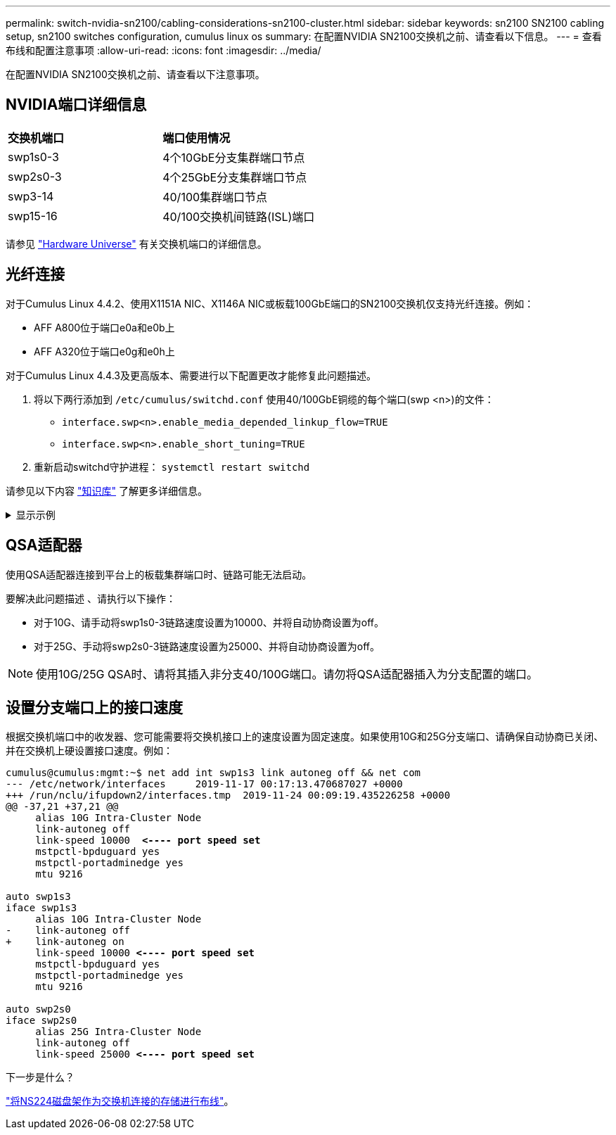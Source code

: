 ---
permalink: switch-nvidia-sn2100/cabling-considerations-sn2100-cluster.html 
sidebar: sidebar 
keywords: sn2100 SN2100 cabling setup, sn2100 switches configuration, cumulus linux os 
summary: 在配置NVIDIA SN2100交换机之前、请查看以下信息。 
---
= 查看布线和配置注意事项
:allow-uri-read: 
:icons: font
:imagesdir: ../media/


[role="lead"]
在配置NVIDIA SN2100交换机之前、请查看以下注意事项。



== NVIDIA端口详细信息

|===


| *交换机端口* | *端口使用情况* 


 a| 
swp1s0-3
 a| 
4个10GbE分支集群端口节点



 a| 
swp2s0-3
 a| 
4个25GbE分支集群端口节点



 a| 
swp3-14
 a| 
40/100集群端口节点



 a| 
swp15-16
 a| 
40/100交换机间链路(ISL)端口

|===
请参见 https://hwu.netapp.com/Switch/Index["Hardware Universe"^] 有关交换机端口的详细信息。



== 光纤连接

对于Cumulus Linux 4.4.2、使用X1151A NIC、X1146A NIC或板载100GbE端口的SN2100交换机仅支持光纤连接。例如：

* AFF A800位于端口e0a和e0b上
* AFF A320位于端口e0g和e0h上


对于Cumulus Linux 4.4.3及更高版本、需要进行以下配置更改才能修复此问题描述。

. 将以下两行添加到 `/etc/cumulus/switchd.conf` 使用40/100GbE铜缆的每个端口(swp <n>)的文件：
+
** `interface.swp<n>.enable_media_depended_linkup_flow=TRUE`
** `interface.swp<n>.enable_short_tuning=TRUE`


. 重新启动switchd守护进程： `systemctl restart switchd`


请参见以下内容 https://kb.netapp.com/Advice_and_Troubleshooting/Data_Storage_Systems/Fabric_Interconnect_and_Management_Switches/NVIDIA_SN2100_switch_fails_to_connect_using_40_100GbE_copper_cable["知识库"^] 了解更多详细信息。

.显示示例
[%collapsible]
====
[listing, subs="+quotes"]
----
cumulus@cumulus:mgmt:~$ *cat /etc/cumulus/switchd.conf | grep swp3*
interface.swp3.enable_media_depended_linkup_flow=TRUE
interface.swp3.enable_short_tuning=TRUE
cumulus@cumulus:mgmt:~$ *cat /etc/cumulus/switchd.conf | grep swp6*
interface.swp6.enable_media_depended_linkup_flow=TRUE
interface.swp6.enable_short_tuning=TRUE
cumulus@cumulus:mgmt:~$
----
====


== QSA适配器

使用QSA适配器连接到平台上的板载集群端口时、链路可能无法启动。

要解决此问题描述 、请执行以下操作：

* 对于10G、请手动将swp1s0-3链路速度设置为10000、并将自动协商设置为off。
* 对于25G、手动将swp2s0-3链路速度设置为25000、并将自动协商设置为off。



NOTE: 使用10G/25G QSA时、请将其插入非分支40/100G端口。请勿将QSA适配器插入为分支配置的端口。



== 设置分支端口上的接口速度

根据交换机端口中的收发器、您可能需要将交换机接口上的速度设置为固定速度。如果使用10G和25G分支端口、请确保自动协商已关闭、并在交换机上硬设置接口速度。例如：

[listing, subs="+quotes"]
----
cumulus@cumulus:mgmt:~$ net add int swp1s3 link autoneg off && net com
--- /etc/network/interfaces     2019-11-17 00:17:13.470687027 +0000
+++ /run/nclu/ifupdown2/interfaces.tmp  2019-11-24 00:09:19.435226258 +0000
@@ -37,21 +37,21 @@
     alias 10G Intra-Cluster Node
     link-autoneg off
     link-speed 10000  *<---- port speed set*
     mstpctl-bpduguard yes
     mstpctl-portadminedge yes
     mtu 9216

auto swp1s3
iface swp1s3
     alias 10G Intra-Cluster Node
-    link-autoneg off
+    link-autoneg on
     link-speed 10000 *<---- port speed set*
     mstpctl-bpduguard yes
     mstpctl-portadminedge yes
     mtu 9216

auto swp2s0
iface swp2s0
     alias 25G Intra-Cluster Node
     link-autoneg off
     link-speed 25000 *<---- port speed set*
----
.下一步是什么？
link:install-cable-shelves-sn2100-cluster.html["将NS224磁盘架作为交换机连接的存储进行布线"]。
